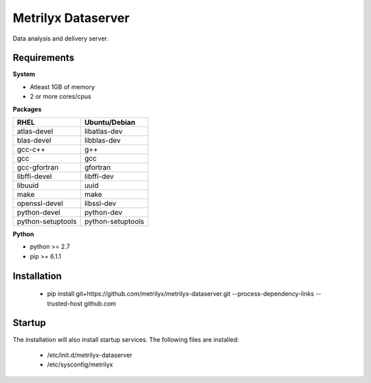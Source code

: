 ===================
Metrilyx Dataserver
===================
Data analysis and delivery server. 


Requirements
------------

**System**

- Atleast 1GB of memory
- 2 or more cores/cpus

**Packages**

+--------------------+-------------------+
| RHEL               | Ubuntu/Debian     |
+====================+===================+
| atlas-devel        | libatlas-dev      |
+--------------------+-------------------+
| blas-devel         | libblas-dev       |
+--------------------+-------------------+
| gcc-c++            | g++               |
+--------------------+-------------------+
| gcc                | gcc               |
+--------------------+-------------------+
| gcc-gfortran       | gfortran          |
+--------------------+-------------------+
| libffi-devel       | libffi-dev        |
+--------------------+-------------------+
| libuuid            | uuid              |
+--------------------+-------------------+
| make               | make              |
+--------------------+-------------------+
| openssl-devel      | libssl-dev        |
+--------------------+-------------------+
| python-devel       | python-dev        |
+--------------------+-------------------+
| python-setuptools  | python-setuptools |
+--------------------+-------------------+

**Python**

* python >= 2.7
* pip >= 6.1.1



Installation
------------

    * pip install git+https://github.com/metrilyx/metrilyx-dataserver.git --process-dependency-links --trusted-host github.com

Startup
-------
The installation will also install startup services.  The following files are installed:
    
    * /etc/init.d/metrilyx-dataserver
    * /etc/sysconfig/metrilyx

